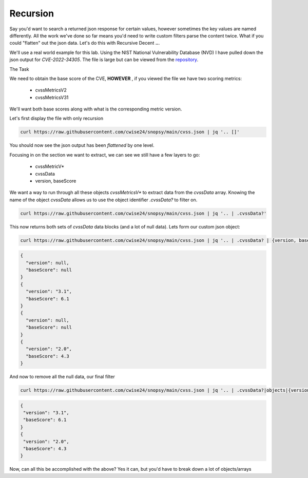 Recursion
==========

Say you'd want to search a returned json response for certain values, however sometimes the key values are named differently. All the work we've done so far means you'd
need to write custom filters parse the content twice. What if you could "flatten" out the json data. Let's do this with Recursive Decent **..**.

We'll use a real world example for this lab. Using the NIST National Vulnerability Database (NVD) I have pulled down the json output for *CVE-2022-34305*. The file is large
but can be viewed from the `repository`_.

.. _repository: https://raw.githubusercontent.com/cwise24/snopsy/main/cvss.json


The Task

We need to obtain the base score of the CVE, **HOWEVER** , if you viewed the file we have two scoring metrics:

 - cvssMetricsV2
 - cvssMetricsV31 

We'll want both base scores along with what is the corresponding metric version.

Let's first display the file with only recursion 

.. code-block:: bash 

    curl https://raw.githubusercontent.com/cwise24/snopsy/main/cvss.json | jq '.. []'
You should now see the json output has been *flattened* by one level.

.. code-block:: json
   :caption: example output

   {
     "resultsPerPage": 1,
     "startIndex": 0, 
     "totalResults": 1, 
     "format": "NVD_CVE", 
     "version": "2.0", 
     "Vulnerabilities": [
     ....
     ]

.. code-block:: json 
   :caption: recursion output

   1
   0 
   1 
   "NVD_CVE" 
   "2.0" 
   [
   ....
   ]

Focusing in on the section we want to extract, we can see we still have a few layers to go:

 - cvssMetricV*
 - cvssData
 - version, baseScore

.. code-block:: json 
   :emphasize-lines: 2,6,7,17,24,28,29,37

   {
     "cvssMetricV31": [
       {
         "source": "nvd@nist.gov",
         "type": "Primary",
         "cvssData": {
           "version": "3.1",
           "vectorString": "CVSS:3.1/AV:N/AC:L/PR:N/UI:R/S:C/C:L/I:L/A:N",
           "attackVector": "NETWORK",
           "attackComplexity": "LOW",
           "privilegesRequired": "NONE",
           "userInteraction": "REQUIRED",
           "scope": "CHANGED",
           "confidentialityImpact": "LOW",
           "integrityImpact": "LOW",
           "availabilityImpact": "NONE",
           "baseScore": 6.1,
           "baseSeverity": "MEDIUM"
         },
         "exploitabilityScore": 2.8,
         "impactScore": 2.7
       }
     ],
     "cvssMetricV2": [
       {
         "source": "nvd@nist.gov",
         "type": "Primary",
         "cvssData": {
           "version": "2.0",
           "vectorString": "AV:N/AC:M/Au:N/C:N/I:P/A:N",
           "accessVector": "NETWORK",
           "accessComplexity": "MEDIUM",
           "authentication": "NONE",
           "confidentialityImpact": "NONE",
           "integrityImpact": "PARTIAL",
           "availabilityImpact": "NONE",
           "baseScore": 4.3
         },
         "baseSeverity": "MEDIUM",
         "exploitabilityScore": 8.6,
         "impactScore": 2.9,
         "acInsufInfo": false,
         "obtainAllPrivilege": false,
         "obtainUserPrivilege": false,
         "obtainOtherPrivilege": false,
         "userInteractionRequired": true
       }
     ]
    }

We want a way to run through all these objects *cvssMetricsV\** to extract data from the *cvssData* array. 
Knowing the name of the object *cvssData* allows us to use the object identifier *.cvssData?* to filter on.

.. code-block:: bash 
  
   curl https://raw.githubusercontent.com/cwise24/snopsy/main/cvss.json | jq '.. | .cvssData?'


This now returns both sets of *cvssData* data blocks (and a lot of null data). Lets form our custom json object:

.. code-block:: bash 
  
   curl https://raw.githubusercontent.com/cwise24/snopsy/main/cvss.json | jq '.. | .cvssData? | {version, baseScore}'


.. code-block:: json 

    {
      "version": null,
      "baseScore": null
    }
    {
      "version": "3.1",
      "baseScore": 6.1
    }
    {
      "version": null,
      "baseScore": null
    }
    {
      "version": "2.0",
      "baseScore": 4.3
    }


And now to remove all the null data, our final filter 

.. code-block:: bash 

   curl https://raw.githubusercontent.com/cwise24/snopsy/main/cvss.json | jq '.. | .cvssData?|objects|{version, baseScore}'

.. code-block:: json 

   {
    "version": "3.1",
    "baseScore": 6.1
   }
   {
    "version": "2.0",
    "baseScore": 4.3
   }

Now, can all this be accomplished with the above? Yes it can, but you'd have to break down a lot of objects/arrays

.. code-block:: bash 
   :caption: no recursion

   curl https://raw.githubusercontent.com/cwise24/snopsy/main/cvss.json | jq '.["vulnerabilities"][][]["metrics"][][]["cvssData"]|{version,baseScore}'